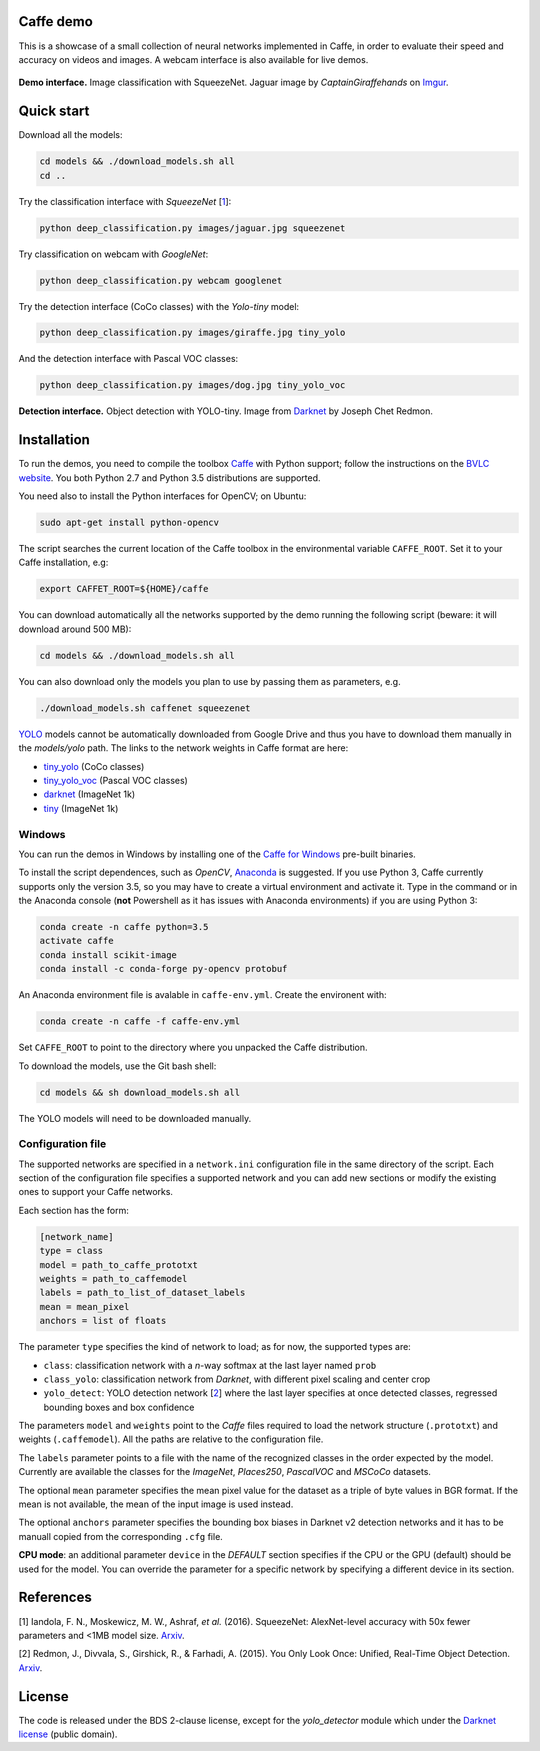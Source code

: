|Python27| |Python35| |License|

.. |Python27| image:: https://img.shields.io/badge/python-2.7-blue.svg
    :target: https://www.python.org/

.. |Python35| image:: https://img.shields.io/badge/python-3.5-blue.svg
    :target: https://www.python.org/

.. |License| image:: https://img.shields.io/badge/license-BSD2-blue.svg
    :target: https://github.com/Banus/caffe-demo/blob/master/LICENSE


Caffe demo
==========

This is a showcase of a small collection of neural networks implemented
in Caffe, in order to evaluate their speed and accuracy on videos and
images. A webcam interface is also available for live demos.

.. figure:: docs/jaguarUI.jpg
   :alt: Classification interface

**Demo interface.** Image classification with SqueezeNet.
Jaguar image by *CaptainGiraffehands* on 
`Imgur <http://imgur.com/gallery/md8HT>`_.


Quick start
===========

Download all the models:

.. code:: bash

    cd models && ./download_models.sh all
    cd ..

Try the classification interface with *SqueezeNet* [1_]:

.. code:: bash

    python deep_classification.py images/jaguar.jpg squeezenet

Try classification on webcam with *GoogleNet*:

.. code:: bash

    python deep_classification.py webcam googlenet

Try the detection interface (CoCo classes) with the *Yolo-tiny* model:

.. code:: bash

    python deep_classification.py images/giraffe.jpg tiny_yolo

And the detection interface with Pascal VOC classes:

.. code:: bash

    python deep_classification.py images/dog.jpg tiny_yolo_voc


.. figure:: docs/dogUI.jpg
   :alt: Detection interface

**Detection interface.** Object detection with YOLO-tiny.
Image from `Darknet <http://pjreddie.com/darknet/yolo/>`_ by Joseph Chet Redmon.


Installation
============

To run the demos, you need to compile the toolbox 
`Caffe <https://github.com/BVLC/caffe>`_ with Python support; follow the
instructions on the 
`BVLC website <http://caffe.berkeleyvision.org/installation.html>`_.
You both Python 2.7 and Python 3.5 distributions are supported.

You need also to install the Python interfaces for OpenCV; on Ubuntu:

.. code:: bash

    sudo apt-get install python-opencv

The script searches the current location of the Caffe toolbox in the
environmental variable ``CAFFE_ROOT``. Set it to your Caffe installation, e.g:

.. code:: bash

    export CAFFET_ROOT=${HOME}/caffe

You can download automatically all the networks supported by the demo
running the following script (beware: it will download around 500 MB):

.. code:: bash

    cd models && ./download_models.sh all

You can also download only the models you plan to use by passing them as
parameters, e.g.

.. code:: bash

    ./download_models.sh caffenet squeezenet

`YOLO <https://github.com/banus/caffe-yolo>`_ models cannot be
automatically downloaded from Google Drive and thus you have to download them
manually in the `models/yolo` path.
The links to the network weights in Caffe format are here:

+ `tiny_yolo <https://1drv.ms/u/s!AiHEfN981l0Vg6ZMXXz4vwzRq3YvDw?e=gJ5khE>`_ (CoCo classes)
+ `tiny_yolo_voc <https://1drv.ms/u/s!AiHEfN981l0Vg6ZLpGjx1vZwV7WT6A?e=Yf9aGZ>`_ (Pascal VOC classes)
+ `darknet <https://1drv.ms/u/s!AiHEfN981l0Vg6ZKhCFeQfdXW27oAw?e=GlScHA>`__ (ImageNet 1k)
+ `tiny <https://1drv.ms/u/s!AiHEfN981l0Vg6ZJUgW-f8J2bgefvw?e=BdW0xk>`_ (ImageNet 1k)


Windows
-------

You can run the demos in Windows by installing one of the
`Caffe for Windows <https://github.com/BVLC/caffe/tree/windows>`_ pre-built
binaries.

To install the script dependences, such as *OpenCV*,
`Anaconda <https://conda.io/miniconda.html>`_ is suggested.
If you use Python 3, Caffe currently supports only the version 3.5, so you may
have to create a virtual environment and activate it.
Type in the command or in the Anaconda console (**not** Powershell as it has issues with Anaconda
environments) if you are using Python 3:

.. code:: bash

    conda create -n caffe python=3.5
    activate caffe
    conda install scikit-image
    conda install -c conda-forge py-opencv protobuf

An Anaconda environment file is avalable in ``caffe-env.yml``.
Create the environent with:

.. code:: bash

    conda create -n caffe -f caffe-env.yml

Set ``CAFFE_ROOT`` to point to the directory where you unpacked the Caffe
distribution.

To download the models, use the Git bash shell:

.. code:: bash

    cd models && sh download_models.sh all

The YOLO models will need to be downloaded manually.


Configuration file
------------------

The supported networks are specified in a ``network.ini`` configuration
file in the same directory of the script. Each section of the
configuration file specifies a supported network and you can add new sections or
modify the existing ones to support your Caffe networks.

Each section has the form:

.. code-block:: ini

    [network_name]
    type = class 
    model = path_to_caffe_prototxt
    weights = path_to_caffemodel
    labels = path_to_list_of_dataset_labels
    mean = mean_pixel
    anchors = list of floats

The parameter ``type`` specifies the kind of network to load; as for
now, the supported types are:

-  ``class``: classification network with a *n*-way softmax at the last layer
   named ``prob``
-  ``class_yolo``: classification network from *Darknet*, with different pixel
   scaling and center crop
-  ``yolo_detect``: YOLO detection network [2_] where the last layer
   specifies at once detected classes, regressed bounding boxes and box
   confidence

The parameters ``model`` and ``weights`` point to the *Caffe* files
required to load the network structure (``.prototxt``) and weights
(``.caffemodel``). All the paths are relative to the configuration file.

The ``labels`` parameter points to a file with the name of the
recognized classes in the order expected by the model. Currently are
available the classes for the *ImageNet*, *Places250*, *PascalVOC* and *MSCoCo*
datasets.

The optional ``mean`` parameter specifies the mean pixel value for the
dataset as a triple of byte values in BGR format. If the mean is not
available, the mean of the input image is used instead.

The optional ``anchors`` parameter specifies the bounding box biases in Darknet
v2 detection networks and it has to be manuall copied from the corresponding
``.cfg`` file.

**CPU mode**: an additional parameter ``device`` in the *DEFAULT*
section specifies if the CPU or the GPU (default) should be used for the
model. You can override the parameter for a specific network by
specifying a different device in its section.


References
==========

.. _1:

[1] Iandola, F. N., Moskewicz, M. W., Ashraf, *et al.* (2016). SqueezeNet: 
AlexNet-level accuracy with 50x fewer parameters and <1MB model size.
`Arxiv <http://arxiv.org/abs/1602.07360>`__. 

.. _2:

[2] Redmon, J., Divvala, S., Girshick, R., & Farhadi, A. (2015). 
You Only Look Once: Unified, Real-Time Object Detection. 
`Arxiv <http://arxiv.org/abs/1506.02640>`__.


License
=======

The code is released under the BDS 2-clause license, except for the
*yolo\_detector* module which under the 
`Darknet license <https://github.com/pjreddie/darknet/blob/master/LICENSE>`_ 
(public domain).
